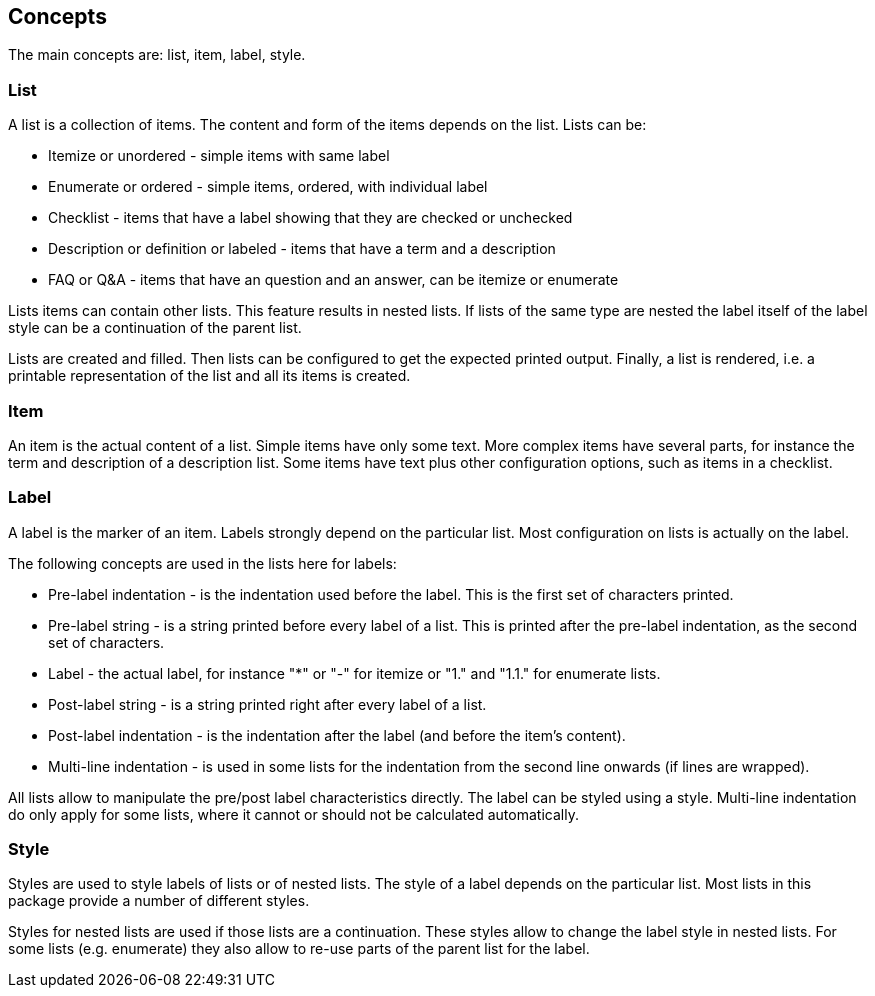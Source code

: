 Concepts
--------

The main concepts are: list, item, label, style.

List
~~~~
A list is a collection of items.
The content and form of the items depends on the list.
Lists can be:

* Itemize or unordered - simple items with same label
* Enumerate or ordered - simple items, ordered, with individual label
* Checklist - items that have a label showing that they are checked or unchecked
* Description or definition or labeled - items that have a term and a description
* FAQ or Q&amp;A - items that have an question and an answer, can be itemize or enumerate


Lists items can contain other lists. This feature results in nested lists.
If lists of the same type are nested the label itself of the label style can be a continuation of the parent list.

Lists are created and filled.
Then lists can be configured to get the expected printed output.
Finally, a list is rendered, i.e. a printable representation of the list and all its items is created.



Item
~~~~
An item is the actual content of a list.
Simple items have only some text.
More complex items have several parts, for instance the term and description of a description list.
Some items have text plus other configuration options, such as items in a checklist.



Label
~~~~~
A label is the marker of an item.
Labels strongly depend on the particular list.
Most configuration on lists is actually on the label.

The following concepts are used in the lists here for labels:

* Pre-label indentation - is the indentation used before the label. This is the first set of characters printed.
* Pre-label string - is a string printed before every label of a list. This is printed after the pre-label indentation, as the second set of characters.
* Label - the actual label, for instance "*" or "-" for itemize or "1." and "1.1." for enumerate lists.
* Post-label string - is a string printed right after every label of a list.
* Post-label indentation - is the indentation after the label (and before the item's content).
* Multi-line indentation - is used in some lists for the indentation from the second line onwards (if lines are wrapped).

All lists allow to manipulate the pre/post label characteristics directly.
The label can be styled using a style.
Multi-line indentation do only apply for some lists, where it cannot or should not be calculated automatically.



Style
~~~~~
Styles are used to style labels of lists or of nested lists.
The style of a label depends on the particular list.
Most lists in this package provide a number of different styles.

Styles for nested lists are used if those lists are a continuation.
These styles allow to change the label style in nested lists.
For some lists (e.g. enumerate) they also allow to re-use parts of the parent list for the label.


